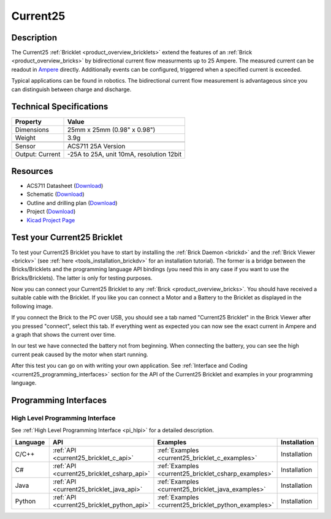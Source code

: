 .. _current25_bricklet:

Current25
=========


.. raw:: html

	{% from "macros.html" import tfdocstart, tfdocimg, tfdocend %}
	{{ tfdocstart() }}
    {{ 
		tfdocimg("Bricklets/bricklet_current_tilted_350.jpg", 
		         "Bricklets/bricklet_current_tilted_100.jpg", 
		         "Bricklets/bricklet_current_tilted_800.jpg", 
		         "Current25 Bricklet") 
	}}
	{{
		tfdocimg("Bricklets/bricklet_current_horizontal_350.jpg", 
		         "Bricklets/bricklet_current_horizontal_100.jpg", 
		         "Bricklets/bricklet_current_horizontal_800.jpg", 
		         "Current25 Bricklet") 
	}}
	{{ 
		tfdocimg("Bricklets/bricklet_current_vertical_350.jpg", 
		         "Bricklets/bricklet_current_vertical_100.jpg", 
		         "Bricklets/bricklet_current_vertical_800.jpg", 
		         "Current25 Bricklet") 
	}}
	{{ 
		tfdocimg("Bricklets/bricklet_current_master_350.jpg", 
		         "Bricklets/bricklet_current_master_100.jpg", 
		         "Bricklets/bricklet_current_master_1200.jpg", 
		         "Current25 Bricklet with connected Master Brick") 
	}}
	{{ 
	    tfdocimg("Bricklets/bricklet_current25_brickv_350.jpg", 
	             "Bricklets/bricklet_current25_brickv_100.jpg", 
	             "Bricklets/bricklet_current25_brickv.jpg", 
	             "Brick Viewer screenshot") 
	}}
	{{ 
	    tfdocimg("Dimensions/current25_bricklet_dimensions_350.png", 
	             "Dimensions/current25_bricklet_dimensions_100.png", 
	             "Dimensions/current25_bricklet_dimensions.png", 
	             "Outline and drilling plan") 
	}}
	{{ tfdocend() }}

Description
-----------

The Current25 :ref:`Bricklet <product_overview_bricklets>` extend the features
of an :ref:`Brick <product_overview_bricks>` by bidirectional current flow
measurments up to 25 Ampere. 
The measured current can be readout in `Ampere <http://en.wikipedia.org/wiki/Ampere>`_ 
directly. Additionally events can be configured, triggered when a specified current is 
exceeded.

Typical applications can be found in robotics. The bidirectional current 
flow measurement is advantageous since you can distinguish between charge and discharge.

Technical Specifications
------------------------

================================  ============================================================
Property                          Value
================================  ============================================================
Dimensions                        25mm x 25mm (0.98" x 0.98")
Weight                            3.9g
--------------------------------  ------------------------------------------------------------
--------------------------------  ------------------------------------------------------------
Sensor                            ACS711 25A Version
Output: Current                   -25A to 25A, unit 10mA, resolution 12bit
================================  ============================================================

Resources
---------

* ACS711 Datasheet (`Download <https://github.com/Tinkerforge/current25-bricklet/blob/master/datasheets/ACS711.pdf>`__)
* Schematic (`Download <https://github.com/Tinkerforge/current25-bricklet/raw/master/hardware/current-25-schematic.pdf>`__)
* Outline and drilling plan (`Download <../../_images/Dimensions/current25_bricklet_dimensions.png>`__)
* Project (`Download <https://github.com/Tinkerforge/current25-bricklet/zipball/master>`__)
* `Kicad Project Page <http://kicad.sourceforge.net/>`__


.. _current25_bricklet_test:

Test your Current25 Bricklet
----------------------------

To test your Current25 Bricklet you have to start by installing the
:ref:`Brick Daemon <brickd>` and the :ref:`Brick Viewer <brickv>`
(see :ref:`here <tools_installation_brickdv>` for an installation tutorial).
The former is a bridge between the Bricks/Bricklets and the programming
language API bindings (you need this in any case if you want to use the
Bricks/Bricklets). The latter is only for testing purposes.

Now you can connect your Current25 Bricklet to any
:ref:`Brick <product_overview_bricks>`. You should have received a suitable
cable with the Bricklet. If you like you can connect a Motor
and a Battery to the Bricklet as displayed in the following image.

.. image:: /Images/Bricks/Servo_Brick/servo_brick_test.jpg
   :scale: 100 %
   :alt: Master Brick with connected Current25 Bricklet, Battery and Motor
   :align: center
   :target: ../../_images/Bricklets/ambient_light_with_master_big.jpg

If you connect the Brick to the PC over USB,
you should see a tab named "Current25 Bricklet" in the Brick Viewer after you
pressed "connect", select this tab.
If everything went as expected you can now see the exact current in Ampere 
and a graph that shows the current over time. 


.. image:: /Images/Bricklets/current25_brickv.jpg
   :scale: 100 %
   :alt: Current25 Bricklet view in Brick Viewer
   :align: center
   :target: ../../_images/Bricklets/current25_brickv.jpg

In our test we have connected the battery not from beginning. 
When connecting the battery, you
can see the high current peak caused by the motor when start running.
   
After this test you can go on with writing your own application.
See :ref:`Interface and Coding <current25_programming_interfaces>` section for 
the API of the Current25 Bricklet and examples in your programming language.

.. _current25_programming_interfaces:

Programming Interfaces
----------------------

High Level Programming Interface
^^^^^^^^^^^^^^^^^^^^^^^^^^^^^^^^

See :ref:`High Level Programming Interface <pi_hlpi>` for a detailed description.

.. csv-table::
   :header: "Language", "API", "Examples", "Installation"
   :widths: 25, 8, 15, 12

   "C/C++", ":ref:`API <current25_bricklet_c_api>`", ":ref:`Examples <current25_bricklet_c_examples>`", "Installation"
   "C#", ":ref:`API <current25_bricklet_csharp_api>`", ":ref:`Examples <current25_bricklet_csharp_examples>`", "Installation"
   "Java", ":ref:`API <current25_bricklet_java_api>`", ":ref:`Examples <current25_bricklet_java_examples>`", "Installation"
   "Python", ":ref:`API <current25_bricklet_python_api>`", ":ref:`Examples <current25_bricklet_python_examples>`", "Installation"

